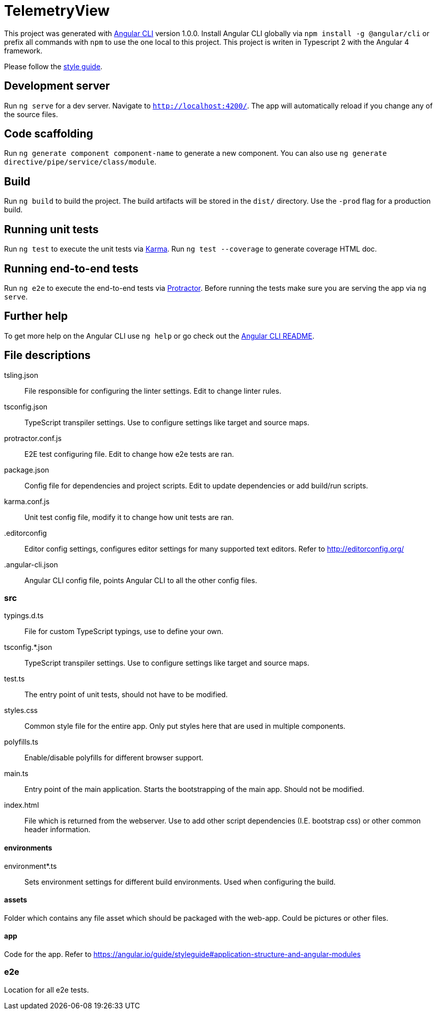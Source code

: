 = TelemetryView

This project was generated with https://github.com/angular/angular-cli[Angular CLI] version 1.0.0. Install Angular CLI globally via `npm install -g @angular/cli`
or prefix all commands with `npm` to use the one local to this project. This project is writen in Typescript 2 with the Angular 4 framework.

Please follow the https://angular.io/guide/styleguide[style guide].

== Development server

Run `ng serve` for a dev server. Navigate to `http://localhost:4200/`. The app will automatically reload if you change any of the source files.

== Code scaffolding

Run `ng generate component component-name` to generate a new component. You can also use `ng generate directive/pipe/service/class/module`.

== Build

Run `ng build` to build the project. The build artifacts will be stored in the `dist/` directory. Use the `-prod` flag for a production build.

== Running unit tests

Run `ng test` to execute the unit tests via https://karma-runner.github.io[Karma].
Run `ng test --coverage` to generate coverage HTML doc.

== Running end-to-end tests

Run `ng e2e` to execute the end-to-end tests via http://www.protractortest.org/[Protractor].
Before running the tests make sure you are serving the app via `ng serve`.

== Further help

To get more help on the Angular CLI use `ng help` or go check out the https://github.com/angular/angular-cli/blob/master/README.md[Angular CLI README].

== File descriptions

tsling.json::
  File responsible for configuring the linter settings. Edit to change linter rules.

tsconfig.json::
  TypeScript transpiler settings. Use to configure settings like target and source maps.

protractor.conf.js::
  E2E test configuring file. Edit to change how e2e tests are ran.

package.json::
  Config file for dependencies and project scripts. Edit to update dependencies or add build/run scripts.

karma.conf.js::
  Unit test config file, modify it to change how unit tests are ran.

.editorconfig::
  Editor config settings, configures editor settings for many supported text editors. Refer to http://editorconfig.org/

.angular-cli.json::
  Angular CLI config file, points Angular CLI to all the other config files.

=== src

typings.d.ts::
  File for custom TypeScript typings, use to define your own.

tsconfig.*.json::
  TypeScript transpiler settings. Use to configure settings like target and source maps.

test.ts::
  The entry point of unit tests, should not have to be modified.

styles.css::
  Common style file for the entire app. Only put styles here that are used in multiple components.

polyfills.ts::
  Enable/disable polyfills for different browser support.

main.ts::
  Entry point of the main application. Starts the bootstrapping of the main app. Should not be modified.

index.html::
  File which is returned from the webserver. Use to add other script dependencies (I.E. bootstrap css) or other common header information.

==== environments
environment*.ts::
  Sets environment settings for different build environments. Used when configuring the build.

==== assets
Folder which contains any file asset which should be packaged with the web-app. Could be pictures or other files.

==== app
Code for the app. Refer to https://angular.io/guide/styleguide#application-structure-and-angular-modules

=== e2e
Location for all e2e tests.

